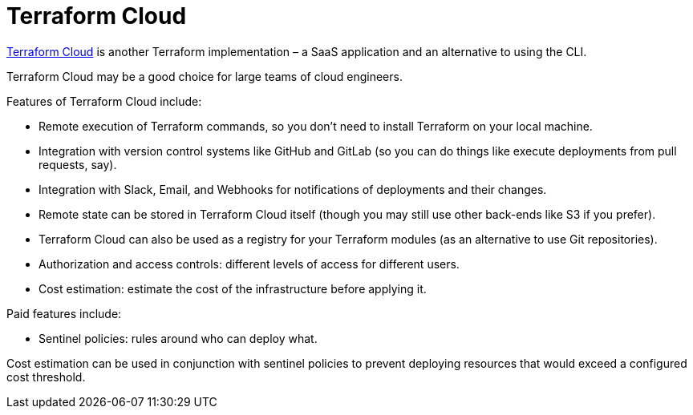 = Terraform Cloud

https://app.terraform.io/[Terraform Cloud] is another Terraform implementation – a SaaS application and an alternative to using the CLI.

Terraform Cloud may be a good choice for large teams of cloud engineers.

Features of Terraform Cloud include:

* Remote execution of Terraform commands, so you don't need to install Terraform on your local machine.
* Integration with version control systems like GitHub and GitLab (so you can do things like execute deployments from pull requests, say).
* Integration with Slack, Email, and Webhooks for notifications of deployments and their changes.
* Remote state can be stored in Terraform Cloud itself (though you may still use other back-ends like S3 if you prefer).
* Terraform Cloud can also be used as a registry for your Terraform modules (as an alternative to use Git repositories).
* Authorization and access controls: different levels of access for different users.
* Cost estimation: estimate the cost of the infrastructure before applying it.

Paid features include:

* Sentinel policies: rules around who can deploy what.

Cost estimation can be used in conjunction with sentinel policies to prevent deploying resources that would exceed a configured cost threshold.
